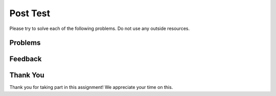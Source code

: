 Post Test
-----------------------------------------------------

Please try to solve each of the following problems. Do not use any outside
resources.

Problems
==============

.. selectquestion:: class-post-1-Movie-sq-itcse
   :fromid: Classes_Basic_Movie_fix_v3_ac
   :points: 10

.. selectquestion:: class-post-rect-sq-itcse
   :fromid: Classes_Basic_Rectangle_ac_fix_v2
   :points: 10

.. selectquestion:: class-post-2-Horse-sq-itcse
   :fromid: Classes_Basic_Horse_v2_ac
   :points: 10

.. selectquestion:: class-post-3-GasTank-sq-itcse
   :fromid: Classes_Basic_GasTank_ac
   :points: 10

.. selectquestion:: class-post-4-Dice-sq-itcse
   :fromid: Classes_Basic_Dice_fix_v2_ac
   :points: 10


Feedback
==================================

.. shortanswer:: class-post-sa-itcse

   Please provide feedback here. Please share any comments, problems, or suggestions.

Thank You
============================
Thank you for taking part in this assignment!  We appreciate your time on this.
